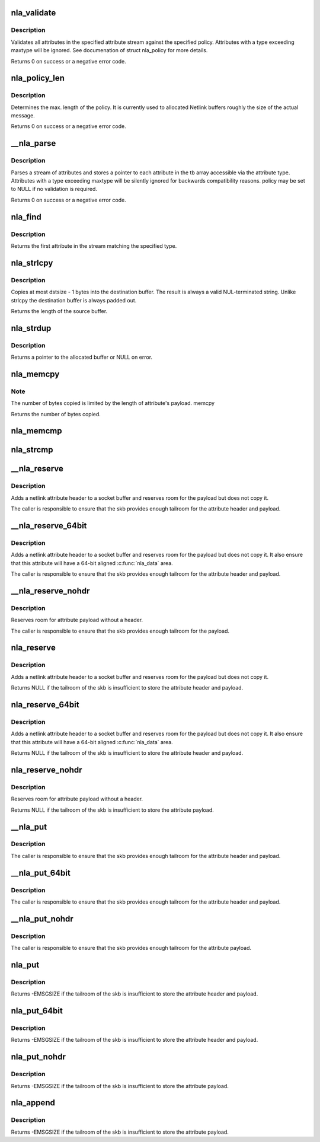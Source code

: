 .. -*- coding: utf-8; mode: rst -*-
.. src-file: lib/nlattr.c

.. _`nla_validate`:

nla_validate
============

.. c:function:: int nla_validate(const struct nlattr *head, int len, int maxtype, const struct nla_policy *policy, struct netlink_ext_ack *extack)

    Validate a stream of attributes

    :param head:
        head of attribute stream
    :type head: const struct nlattr \*

    :param len:
        length of attribute stream
    :type len: int

    :param maxtype:
        maximum attribute type to be expected
    :type maxtype: int

    :param policy:
        validation policy
    :type policy: const struct nla_policy \*

    :param extack:
        extended ACK report struct
    :type extack: struct netlink_ext_ack \*

.. _`nla_validate.description`:

Description
-----------

Validates all attributes in the specified attribute stream against the
specified policy. Attributes with a type exceeding maxtype will be
ignored. See documenation of struct nla_policy for more details.

Returns 0 on success or a negative error code.

.. _`nla_policy_len`:

nla_policy_len
==============

.. c:function:: int nla_policy_len(const struct nla_policy *p, int n)

    Determin the max. length of a policy

    :param p:
        *undescribed*
    :type p: const struct nla_policy \*

    :param n:
        number of policies
    :type n: int

.. _`nla_policy_len.description`:

Description
-----------

Determines the max. length of the policy.  It is currently used
to allocated Netlink buffers roughly the size of the actual
message.

Returns 0 on success or a negative error code.

.. _`__nla_parse`:

\__nla_parse
============

.. c:function:: int __nla_parse(struct nlattr **tb, int maxtype, const struct nlattr *head, int len, bool strict, const struct nla_policy *policy, struct netlink_ext_ack *extack)

    Parse a stream of attributes into a tb buffer

    :param tb:
        destination array with maxtype+1 elements
    :type tb: struct nlattr \*\*

    :param maxtype:
        maximum attribute type to be expected
    :type maxtype: int

    :param head:
        head of attribute stream
    :type head: const struct nlattr \*

    :param len:
        length of attribute stream
    :type len: int

    :param strict:
        *undescribed*
    :type strict: bool

    :param policy:
        validation policy
    :type policy: const struct nla_policy \*

    :param extack:
        *undescribed*
    :type extack: struct netlink_ext_ack \*

.. _`__nla_parse.description`:

Description
-----------

Parses a stream of attributes and stores a pointer to each attribute in
the tb array accessible via the attribute type. Attributes with a type
exceeding maxtype will be silently ignored for backwards compatibility
reasons. policy may be set to NULL if no validation is required.

Returns 0 on success or a negative error code.

.. _`nla_find`:

nla_find
========

.. c:function:: struct nlattr *nla_find(const struct nlattr *head, int len, int attrtype)

    Find a specific attribute in a stream of attributes

    :param head:
        head of attribute stream
    :type head: const struct nlattr \*

    :param len:
        length of attribute stream
    :type len: int

    :param attrtype:
        type of attribute to look for
    :type attrtype: int

.. _`nla_find.description`:

Description
-----------

Returns the first attribute in the stream matching the specified type.

.. _`nla_strlcpy`:

nla_strlcpy
===========

.. c:function:: size_t nla_strlcpy(char *dst, const struct nlattr *nla, size_t dstsize)

    Copy string attribute payload into a sized buffer

    :param dst:
        where to copy the string to
    :type dst: char \*

    :param nla:
        attribute to copy the string from
    :type nla: const struct nlattr \*

    :param dstsize:
        size of destination buffer
    :type dstsize: size_t

.. _`nla_strlcpy.description`:

Description
-----------

Copies at most dstsize - 1 bytes into the destination buffer.
The result is always a valid NUL-terminated string. Unlike
strlcpy the destination buffer is always padded out.

Returns the length of the source buffer.

.. _`nla_strdup`:

nla_strdup
==========

.. c:function:: char *nla_strdup(const struct nlattr *nla, gfp_t flags)

    Copy string attribute payload into a newly allocated buffer

    :param nla:
        attribute to copy the string from
    :type nla: const struct nlattr \*

    :param flags:
        the type of memory to allocate (see kmalloc).
    :type flags: gfp_t

.. _`nla_strdup.description`:

Description
-----------

Returns a pointer to the allocated buffer or NULL on error.

.. _`nla_memcpy`:

nla_memcpy
==========

.. c:function:: int nla_memcpy(void *dest, const struct nlattr *src, int count)

    Copy a netlink attribute into another memory area

    :param dest:
        where to copy to memcpy
    :type dest: void \*

    :param src:
        netlink attribute to copy from
    :type src: const struct nlattr \*

    :param count:
        size of the destination area
    :type count: int

.. _`nla_memcpy.note`:

Note
----

The number of bytes copied is limited by the length of
attribute's payload. memcpy

Returns the number of bytes copied.

.. _`nla_memcmp`:

nla_memcmp
==========

.. c:function:: int nla_memcmp(const struct nlattr *nla, const void *data, size_t size)

    Compare an attribute with sized memory area

    :param nla:
        netlink attribute
    :type nla: const struct nlattr \*

    :param data:
        memory area
    :type data: const void \*

    :param size:
        size of memory area
    :type size: size_t

.. _`nla_strcmp`:

nla_strcmp
==========

.. c:function:: int nla_strcmp(const struct nlattr *nla, const char *str)

    Compare a string attribute against a string

    :param nla:
        netlink string attribute
    :type nla: const struct nlattr \*

    :param str:
        another string
    :type str: const char \*

.. _`__nla_reserve`:

\__nla_reserve
==============

.. c:function:: struct nlattr *__nla_reserve(struct sk_buff *skb, int attrtype, int attrlen)

    reserve room for attribute on the skb

    :param skb:
        socket buffer to reserve room on
    :type skb: struct sk_buff \*

    :param attrtype:
        attribute type
    :type attrtype: int

    :param attrlen:
        length of attribute payload
    :type attrlen: int

.. _`__nla_reserve.description`:

Description
-----------

Adds a netlink attribute header to a socket buffer and reserves
room for the payload but does not copy it.

The caller is responsible to ensure that the skb provides enough
tailroom for the attribute header and payload.

.. _`__nla_reserve_64bit`:

\__nla_reserve_64bit
====================

.. c:function:: struct nlattr *__nla_reserve_64bit(struct sk_buff *skb, int attrtype, int attrlen, int padattr)

    reserve room for attribute on the skb and align it

    :param skb:
        socket buffer to reserve room on
    :type skb: struct sk_buff \*

    :param attrtype:
        attribute type
    :type attrtype: int

    :param attrlen:
        length of attribute payload
    :type attrlen: int

    :param padattr:
        attribute type for the padding
    :type padattr: int

.. _`__nla_reserve_64bit.description`:

Description
-----------

Adds a netlink attribute header to a socket buffer and reserves
room for the payload but does not copy it. It also ensure that this
attribute will have a 64-bit aligned \ :c:func:`nla_data`\  area.

The caller is responsible to ensure that the skb provides enough
tailroom for the attribute header and payload.

.. _`__nla_reserve_nohdr`:

\__nla_reserve_nohdr
====================

.. c:function:: void *__nla_reserve_nohdr(struct sk_buff *skb, int attrlen)

    reserve room for attribute without header

    :param skb:
        socket buffer to reserve room on
    :type skb: struct sk_buff \*

    :param attrlen:
        length of attribute payload
    :type attrlen: int

.. _`__nla_reserve_nohdr.description`:

Description
-----------

Reserves room for attribute payload without a header.

The caller is responsible to ensure that the skb provides enough
tailroom for the payload.

.. _`nla_reserve`:

nla_reserve
===========

.. c:function:: struct nlattr *nla_reserve(struct sk_buff *skb, int attrtype, int attrlen)

    reserve room for attribute on the skb

    :param skb:
        socket buffer to reserve room on
    :type skb: struct sk_buff \*

    :param attrtype:
        attribute type
    :type attrtype: int

    :param attrlen:
        length of attribute payload
    :type attrlen: int

.. _`nla_reserve.description`:

Description
-----------

Adds a netlink attribute header to a socket buffer and reserves
room for the payload but does not copy it.

Returns NULL if the tailroom of the skb is insufficient to store
the attribute header and payload.

.. _`nla_reserve_64bit`:

nla_reserve_64bit
=================

.. c:function:: struct nlattr *nla_reserve_64bit(struct sk_buff *skb, int attrtype, int attrlen, int padattr)

    reserve room for attribute on the skb and align it

    :param skb:
        socket buffer to reserve room on
    :type skb: struct sk_buff \*

    :param attrtype:
        attribute type
    :type attrtype: int

    :param attrlen:
        length of attribute payload
    :type attrlen: int

    :param padattr:
        attribute type for the padding
    :type padattr: int

.. _`nla_reserve_64bit.description`:

Description
-----------

Adds a netlink attribute header to a socket buffer and reserves
room for the payload but does not copy it. It also ensure that this
attribute will have a 64-bit aligned \ :c:func:`nla_data`\  area.

Returns NULL if the tailroom of the skb is insufficient to store
the attribute header and payload.

.. _`nla_reserve_nohdr`:

nla_reserve_nohdr
=================

.. c:function:: void *nla_reserve_nohdr(struct sk_buff *skb, int attrlen)

    reserve room for attribute without header

    :param skb:
        socket buffer to reserve room on
    :type skb: struct sk_buff \*

    :param attrlen:
        length of attribute payload
    :type attrlen: int

.. _`nla_reserve_nohdr.description`:

Description
-----------

Reserves room for attribute payload without a header.

Returns NULL if the tailroom of the skb is insufficient to store
the attribute payload.

.. _`__nla_put`:

\__nla_put
==========

.. c:function:: void __nla_put(struct sk_buff *skb, int attrtype, int attrlen, const void *data)

    Add a netlink attribute to a socket buffer

    :param skb:
        socket buffer to add attribute to
    :type skb: struct sk_buff \*

    :param attrtype:
        attribute type
    :type attrtype: int

    :param attrlen:
        length of attribute payload
    :type attrlen: int

    :param data:
        head of attribute payload
    :type data: const void \*

.. _`__nla_put.description`:

Description
-----------

The caller is responsible to ensure that the skb provides enough
tailroom for the attribute header and payload.

.. _`__nla_put_64bit`:

\__nla_put_64bit
================

.. c:function:: void __nla_put_64bit(struct sk_buff *skb, int attrtype, int attrlen, const void *data, int padattr)

    Add a netlink attribute to a socket buffer and align it

    :param skb:
        socket buffer to add attribute to
    :type skb: struct sk_buff \*

    :param attrtype:
        attribute type
    :type attrtype: int

    :param attrlen:
        length of attribute payload
    :type attrlen: int

    :param data:
        head of attribute payload
    :type data: const void \*

    :param padattr:
        attribute type for the padding
    :type padattr: int

.. _`__nla_put_64bit.description`:

Description
-----------

The caller is responsible to ensure that the skb provides enough
tailroom for the attribute header and payload.

.. _`__nla_put_nohdr`:

\__nla_put_nohdr
================

.. c:function:: void __nla_put_nohdr(struct sk_buff *skb, int attrlen, const void *data)

    Add a netlink attribute without header

    :param skb:
        socket buffer to add attribute to
    :type skb: struct sk_buff \*

    :param attrlen:
        length of attribute payload
    :type attrlen: int

    :param data:
        head of attribute payload
    :type data: const void \*

.. _`__nla_put_nohdr.description`:

Description
-----------

The caller is responsible to ensure that the skb provides enough
tailroom for the attribute payload.

.. _`nla_put`:

nla_put
=======

.. c:function:: int nla_put(struct sk_buff *skb, int attrtype, int attrlen, const void *data)

    Add a netlink attribute to a socket buffer

    :param skb:
        socket buffer to add attribute to
    :type skb: struct sk_buff \*

    :param attrtype:
        attribute type
    :type attrtype: int

    :param attrlen:
        length of attribute payload
    :type attrlen: int

    :param data:
        head of attribute payload
    :type data: const void \*

.. _`nla_put.description`:

Description
-----------

Returns -EMSGSIZE if the tailroom of the skb is insufficient to store
the attribute header and payload.

.. _`nla_put_64bit`:

nla_put_64bit
=============

.. c:function:: int nla_put_64bit(struct sk_buff *skb, int attrtype, int attrlen, const void *data, int padattr)

    Add a netlink attribute to a socket buffer and align it

    :param skb:
        socket buffer to add attribute to
    :type skb: struct sk_buff \*

    :param attrtype:
        attribute type
    :type attrtype: int

    :param attrlen:
        length of attribute payload
    :type attrlen: int

    :param data:
        head of attribute payload
    :type data: const void \*

    :param padattr:
        attribute type for the padding
    :type padattr: int

.. _`nla_put_64bit.description`:

Description
-----------

Returns -EMSGSIZE if the tailroom of the skb is insufficient to store
the attribute header and payload.

.. _`nla_put_nohdr`:

nla_put_nohdr
=============

.. c:function:: int nla_put_nohdr(struct sk_buff *skb, int attrlen, const void *data)

    Add a netlink attribute without header

    :param skb:
        socket buffer to add attribute to
    :type skb: struct sk_buff \*

    :param attrlen:
        length of attribute payload
    :type attrlen: int

    :param data:
        head of attribute payload
    :type data: const void \*

.. _`nla_put_nohdr.description`:

Description
-----------

Returns -EMSGSIZE if the tailroom of the skb is insufficient to store
the attribute payload.

.. _`nla_append`:

nla_append
==========

.. c:function:: int nla_append(struct sk_buff *skb, int attrlen, const void *data)

    Add a netlink attribute without header or padding

    :param skb:
        socket buffer to add attribute to
    :type skb: struct sk_buff \*

    :param attrlen:
        length of attribute payload
    :type attrlen: int

    :param data:
        head of attribute payload
    :type data: const void \*

.. _`nla_append.description`:

Description
-----------

Returns -EMSGSIZE if the tailroom of the skb is insufficient to store
the attribute payload.

.. This file was automatic generated / don't edit.

